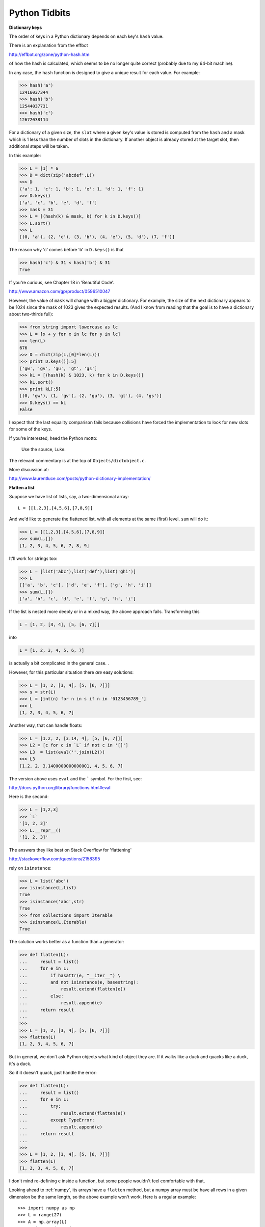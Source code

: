 .. _tidbits:

##############
Python Tidbits
##############

**Dictionary keys**

The order of keys in a Python dictionary depends on each key's ``hash`` value.  

There is an explanation from the effbot

http://effbot.org/zone/python-hash.htm

of how the hash is calculated, which seems to be no longer quite correct (probably due to my 64-bit machine).

In any case, the ``hash`` function is designed to give a unique result for each value.  For example:

>>> hash('a')
12416037344
>>> hash('b')
12544037731
>>> hash('c')
12672038114

For a dictionary of a given size, the ``slot`` where a given key's value is stored is computed from the ``hash`` and a mask which is 1 less than the number of slots in the dictionary.  If another object is already stored at the target slot, then additional steps will be taken.

In this example:

>>> L = [1] * 6
>>> D = dict(zip('abcdef',L))
>>> D
{'a': 1, 'c': 1, 'b': 1, 'e': 1, 'd': 1, 'f': 1}
>>> D.keys()
['a', 'c', 'b', 'e', 'd', 'f']
>>> mask = 31
>>> L = [(hash(k) & mask, k) for k in D.keys()]
>>> L.sort()
>>> L
[(0, 'a'), (2, 'c'), (3, 'b'), (4, 'e'), (5, 'd'), (7, 'f')]

The reason why 'c' comes before 'b' in ``D.keys()`` is that 

>>> hash('c') & 31 < hash('b') & 31
True

If you're curious, see Chapter 18 in 'Beautiful Code'.

http://www.amazon.com/gp/product/0596510047

However, the value of ``mask`` will change with a bigger dictionary.  For example, the size of the next dictionary appears to be 1024 since the mask of 1023 gives the expected results.  (And I know from reading that the goal is to have a dictionary about two-thirds full):

>>> from string import lowercase as lc
>>> L = [x + y for x in lc for y in lc]
>>> len(L)
676
>>> D = dict(zip(L,[0]*len(L)))
>>> print D.keys()[:5]
['gw', 'gv', 'gu', 'gt', 'gs']
>>> kL = [(hash(k) & 1023, k) for k in D.keys()]
>>> kL.sort()
>>> print kL[:5]
[(0, 'gw'), (1, 'gv'), (2, 'gu'), (3, 'gt'), (4, 'gs')]
>>> D.keys() == kL
False

I expect that the last equality comparison fails because collisions have forced the implementation to look for new slots for some of the keys.

If you're interested, heed the Python motto:

   Use the source, Luke.
   
The relevant commentary is at the top of ``Objects/dictobject.c``.

More discussion at:

http://www.laurentluce.com/posts/python-dictionary-implementation/

**Flatten a list**

Suppose we have list of lists, say, a two-dimensional array::

    L = [[1,2,3],[4,5,6],[7,8,9]]

And we'd like to generate the flattened list, with all elements at the same (first) level.  ``sum`` will do it:

>>> L = [[1,2,3],[4,5,6],[7,8,9]]
>>> sum(L,[])
[1, 2, 3, 4, 5, 6, 7, 8, 9]

It'll work for strings too:

>>> L = [list('abc'),list('def'),list('ghi')]
>>> L
[['a', 'b', 'c'], ['d', 'e', 'f'], ['g', 'h', 'i']]
>>> sum(L,[])
['a', 'b', 'c', 'd', 'e', 'f', 'g', 'h', 'i']

If the list is nested more deeply or in a mixed way, the above approach fails.  Transforming this 

.. sourcecode:: python

    L = [1, 2, [3, 4], [5, [6, 7]]]

into 

.. sourcecode:: python

    L = [1, 2, 3, 4, 5, 6, 7]

is actually a bit complicated in the general case. .  

However, for this particular situation there *are* easy solutions:

>>> L = [1, 2, [3, 4], [5, [6, 7]]]
>>> s = str(L)
>>> L = [int(n) for n in s if n in '0123456789_']
>>> L
[1, 2, 3, 4, 5, 6, 7]

Another way, that can handle floats:

>>> L = [1.2, 2, [3.14, 4], [5, [6, 7]]]
>>> L2 = [c for c in `L` if not c in '[]']
>>> L3  = list(eval(''.join(L2)))
>>> L3
[1.2, 2, 3.1400000000000001, 4, 5, 6, 7]

The version above uses ``eval`` and the ````` symbol.  For the first, see:

http://docs.python.org/library/functions.html#eval

Here is the second:

>>> L = [1,2,3]
>>> `L`
'[1, 2, 3]'
>>> L.__repr__()
'[1, 2, 3]'

The answers they like best on Stack Overflow for 'flattening'

http://stackoverflow.com/questions/2158395

rely on ``isinstance``:

>>> L = list('abc')
>>> isinstance(L,list)
True
>>> isinstance('abc',str)
True
>>> from collections import Iterable
>>> isinstance(L,Iterable)
True

The solution works better as a function than a generator:

>>> def flatten(L):
...     result = list()
...     for e in L:
...         if hasattr(e, "__iter__") \
...         and not isinstance(e, basestring):
...             result.extend(flatten(e))
...         else:
...             result.append(e)
...     return result
... 
>>> 
>>> L = [1, 2, [3, 4], [5, [6, 7]]]
>>> flatten(L)
[1, 2, 3, 4, 5, 6, 7]

But in general, we don't ask Python objects what kind of object they are.  If it walks like a duck and quacks like a duck, it's a duck.

So if it doesn't quack, just handle the error:

>>> def flatten(L):
...     result = list()
...     for e in L:
...         try:
...             result.extend(flatten(e))
...         except TypeError:
...             result.append(e)
...     return result
...
>>> 
>>> L = [1, 2, [3, 4], [5, [6, 7]]]
>>> flatten(L)
[1, 2, 3, 4, 5, 6, 7]

I don't mind re-defining ``e`` inside a function, but some people wouldn't feel comfortable with that.

Looking ahead to :ref:`numpy`, its arrays have a ``flatten`` method, but a numpy array must be have all rows in a given dimension be the same length, so the above example won't work.  Here is a regular example::

    >>> import numpy as np
    >>> L = range(27)
    >>> A = np.array(L)
    >>> A.shape = (3,3,3)
    >>> A
    array([[[ 0,  1,  2],
            [ 3,  4,  5],
            [ 6,  7,  8]],

           [[ 9, 10, 11],
            [12, 13, 14],
            [15, 16, 17]],

           [[18, 19, 20],
            [21, 22, 23],
            [24, 25, 26]]])
    >>> A.flatten()
    array([ 0,  1,  2,  3, . . .

**Low value ints**

In the following code we use the ``id`` built-in function

http://docs.python.org/library/functions.html#id

    Return the “identity” of an object. This is an integer (or long integer) which is guaranteed to be unique and constant for this object during its lifetime. Two objects with non-overlapping lifetimes may have the same id() value.

    CPython implementation detail: This is the address of the object in memory.

>>> a = 3
>>> b = 3
>>> id(a) == id(b)
True

The low-value integers are pre-assigned to locations in memory in Python.  If you create a new variable with one of these values, you just get a copy, until you change it.

>>> a = 3
>>> b = 3
>>> id(a)
4297110016
>>> id(b)
4297110040
>>> c = 4
>>> id(c)
4297110016
>>> a += 1
>>> id(a)
4297110016

It turns out that the ints between -5 and 255 are special:  they are separated from each other by -24, except there are some jumps of 1952 (which didn't used to be there! before 64-bit):

>>> for i in range(-10,265):
...     diff = id(i+1) - id(i)
...     if diff != -24:
...         print i, diff
... 
-10 -264
-9 144
-8 -264
-7 -360
-6 -268120
35 1952
76 1952
117 1952
158 1952
199 1952
240 1952
256 262312
257 216
258 -144
259 -120
260 -120
261 -120
262 336
264 48

**What is Truth?**

``True`` and ``False`` are keywords in Python.  As a way of emphasizing the difference between assignment and equality testing (remembering that ``hex(id(x))`` gives the address of x):

>>> hex(id(True))
'0x1001163b0'
>>> hex(id(False))
'0x100116390'
>>> True = False
>>> hex(id(True))
'0x100116390'
>>> True == False
True
>>> b = (True == False)
>>> hex(id(b))
'0x1001163b0'
>>> b == False
False
>>>

In the first lines above, we see that ``True`` and ``False`` are ``objects`` with defined locations in memory.  Then, we make the mistake of assigning the label True to the object ``False``.  We were successful as shown by the changed address with ``hex(id(True))``.

The label True is not the real 'True' however, it's only what that label is attached to within the context of our program (our 'namespace').  Thus, the statement 'True == False' evaluates to 'True' because we've redefined the label True as we see it.  Don't do this.  It's a logical nightmare.

**Easter Eggs**

Try this::

    > /opt/local/bin/python2.7
    Python 2.7.1 (r271:86832, Jan  8 2011, 09:26:04) 
    [GCC 4.2.1 (Apple Inc. build 5664)] on darwin
    Type "help", "copyright", "credits" or "license" for more information.
    >>> import antigravity

You'll get something like this (but only with 2.7 or 3.x):

http://xkcd.com/353/

Or try this::

    >>> import this
    The Zen of Python, by Tim Peters

    Beautiful is better than ugly.
    Explicit is better than implicit.
    Simple is better than complex.
    Complex is better than complicated.
    Flat is better than nested.
    Sparse is better than dense.
    Readability counts.
    Special cases aren't special enough to break the rules.
    Although practicality beats purity.
    Errors should never pass silently.
    Unless explicitly silenced.
    In the face of ambiguity, refuse the temptation to guess.
    There should be one-- and preferably only one --obvious way to do it.
    Although that way may not be obvious at first unless you're Dutch.
    Now is better than never.
    Although never is often better than *right* now.
    If the implementation is hard to explain, it's a bad idea.
    If the implementation is easy to explain, it may be a good idea.
    Namespaces are one honking great idea -- let's do more of those!
